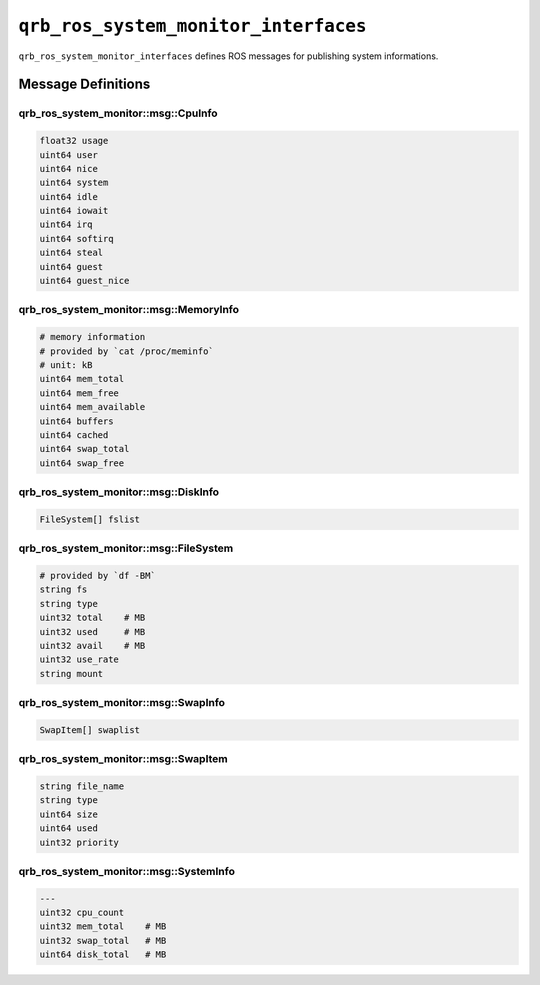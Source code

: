 ==============
|package_name|
==============

|package_name| defines ROS messages for publishing system informations.

Message Definitions
-------------------

qrb_ros_system_monitor::msg::CpuInfo
~~~~~~~~~~~~~~~~~~~~~~~~~~~~~~~~~~~~

.. code::

  float32 usage
  uint64 user
  uint64 nice
  uint64 system
  uint64 idle
  uint64 iowait
  uint64 irq
  uint64 softirq
  uint64 steal
  uint64 guest
  uint64 guest_nice

qrb_ros_system_monitor::msg::MemoryInfo
~~~~~~~~~~~~~~~~~~~~~~~~~~~~~~~~~~~~~~~

.. code::

  # memory information
  # provided by `cat /proc/meminfo`
  # unit: kB
  uint64 mem_total
  uint64 mem_free
  uint64 mem_available
  uint64 buffers
  uint64 cached
  uint64 swap_total
  uint64 swap_free

qrb_ros_system_monitor::msg::DiskInfo
~~~~~~~~~~~~~~~~~~~~~~~~~~~~~~~~~~~~~

.. code::

  FileSystem[] fslist

qrb_ros_system_monitor::msg::FileSystem
~~~~~~~~~~~~~~~~~~~~~~~~~~~~~~~~~~~~~~~

.. code::

  # provided by `df -BM`
  string fs
  string type
  uint32 total    # MB
  uint32 used     # MB
  uint32 avail    # MB
  uint32 use_rate
  string mount

qrb_ros_system_monitor::msg::SwapInfo
~~~~~~~~~~~~~~~~~~~~~~~~~~~~~~~~~~~~~

.. code::

  SwapItem[] swaplist

qrb_ros_system_monitor::msg::SwapItem
~~~~~~~~~~~~~~~~~~~~~~~~~~~~~~~~~~~~~

.. code::

  string file_name
  string type
  uint64 size
  uint64 used
  uint32 priority

qrb_ros_system_monitor::msg::SystemInfo
~~~~~~~~~~~~~~~~~~~~~~~~~~~~~~~~~~~~~~~

.. code::

  ---
  uint32 cpu_count
  uint32 mem_total    # MB
  uint32 swap_total   # MB
  uint64 disk_total   # MB


.. |package_name| replace:: ``qrb_ros_system_monitor_interfaces``
